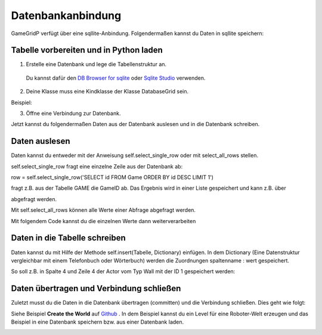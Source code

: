 Datenbankanbindung
==================

GameGridP verfügt über eine  sqllite-Anbindung. Folgendermaßen kannst du Daten in sqllite speichern:

Tabelle vorbereiten und in Python laden
^^^^^^^^^^^^^^^^^^^^^^^^^^^^^^^^^^^^^^^

1. Erstelle eine Datenbank und lege die Tabellenstruktur an.
 Du kannst dafür den `DB Browser for sqlite <http://sqlitebrowser.org/>`_ oder `Sqlite Studio <https://sqlitestudio.pl/index.rvt>`_ verwenden.

2. Deine Klasse muss eine Kindklasse der Klasse DatabaseGrid sein.

Beispiel:

.. code-block:: python
    :linenos:

    class MyGrid(gamegridp.DatabaseGrid, gamegridp.GUIGrid):

3. Öffne eine Verbindung zur Datenbank.

.. code-block:: python
    :linenos:

        self.connect("robodatabase.db")

Jetzt kannst du folgendermaßen Daten aus der Datenbank auslesen und in die Datenbank schreiben.

Daten auslesen
^^^^^^^^^^^^^^

Daten kannst du entweder mit der Anweisung self.select_single_row oder mit select_all_rows stellen.

self.select_single_row fragt eine einzelne Zeile aus der Datenbank ab:

.. code-block:: python
    :linenos:

row = self.select_single_row('SELECT id FROM Game ORDER BY id DESC LIMIT 1')

fragt z.B. aus der Tabelle GAME die GameID ab. Das Ergebnis wird in einer Liste gespeichert und kann z.B. über

.. code-block:: python
    :linenos:
        gameid = row[0]

abgefragt werden.

Mit self.select_all_rows können alle Werte einer Abfrage abgefragt werden.

.. code-block:: python
    :linenos:

    rows = self.select_single_row('SELECT id FROM Game ORDER BY id DESC')

Mit folgendem Code kannst du die einzelnen Werte dann weiterverarbeiten


Daten in die Tabelle schreiben
^^^^^^^^^^^^^^^^^^^^^^^^^^^^^^

Daten kannst du mit Hilfe der Methode self.insert(Tabelle, Dictionary) einfügen.
In dem Dictionary (Eine Datenstruktur vergleichbar mit einem Telefonbuch oder Wörterbuch)
werden die Zuordnungen spaltenname : wert gespeichert.

So soll z.B. in Spalte 4 und Zeile 4 der Actor vom Typ Wall mit der ID 1 gespeichert werden:

.. code-block:: python
    :linenos:

        dict = {"column":4,
                "row": 4,
                "GameID": 1,
                "Actor" : "Wall
                }
            self.insert("Actors", dict )

Daten übertragen und Verbindung schließen
^^^^^^^^^^^^^^^^^^^^^^^^^^^^^^^^^^^^^^^^^^

Zuletzt musst du die Daten in die Datenbank übertragen (committen) und die Verbindung schließen. Dies geht wie folgt:

.. code-block:: python
    :linenos:

        self.commit()
        self.close_connection()

Siehe Beispiel **Create the World** auf `Github <https://github.com/asbl/gamegridp/blob/latest/examples/snippets/robot/create_the_world.py>`_ . In dem Beispiel kannst du ein Level für eine Roboter-Welt erzeugen und das Beispiel in eine Datenbank speichern bzw. aus einer Datenbank laden.

.. image:: /_images/createtheworld.png